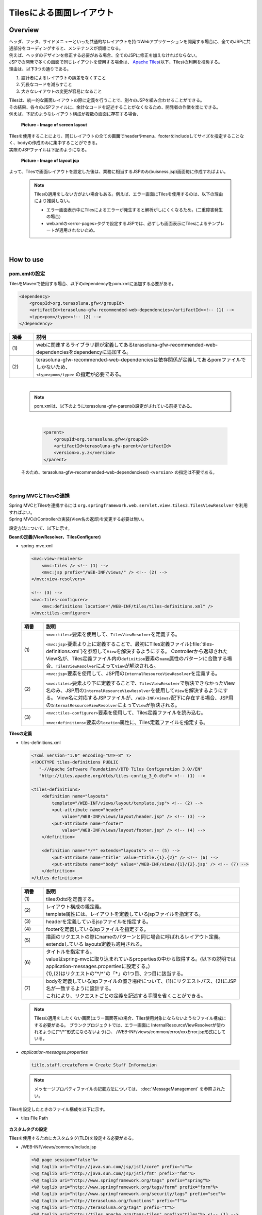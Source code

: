 Tilesによる画面レイアウト
================================================================================

.. only:: html

 .. contents:: 目次
    :depth: 3
    :local:

Overview
--------------------------------------------------------------------------------
| ヘッダ、フッタ、サイドメニューといった共通的なレイアウトを持つWebアプリケーションを開発する場合に、全てのJSPに共通部分をコーディングすると、メンテナンスが煩雑になる。
| 例えば、ヘッダのデザインを修正する必要がある場合、全てのJSPに修正を加えなければならない。

| JSPでの開発で多くの画面で同じレイアウトを使用する場合は、 `Apache Tiles <http://tiles.apache.org/>`_\ (以下、Tiles)の利用を推奨する。
| 理由は、以下3つの通りである。

#. 設計者によるレイアウトの誤差をなくすこと
#. 冗長なコードを減らすこと
#. 大きなレイアウトの変更が容易になること

| Tilesは、統一的な画面レイアウトの際に定義を行うことで、別々のJSPを組み合わせることができる。
| その結果、各々のJSPファイルに、余計なコードを記述することがなくなるため、開発者の作業を楽にできる。
| 例えば、下記のようなレイアウト構成が複数の画面に存在する場合、

 .. figure:: ./images/screen_layout.png
    :alt: screen layout
    :width: 50%
    :align: center

    **Picture - Image of screen layout**


| Tilesを使用することにより、同じレイアウトの全ての画面でheaderやmenu、footerをincludeしてサイズを指定することなく、bodyの作成のみに集中することができる。
| 実際のJSPファイルは下記のようになる。

 .. figure:: ./images/layout_jsp.png
    :alt: layout jsp
    :width: 50%
    :align: center

    **Picture - Image of layout jsp**

よって、Tilesで画面レイアウトを設定した後は、業務に相当するJSPのみ(buisness.jsp)画面毎に作成すればよい。

    .. note::

     Tilesの適用をしない方がよい場合もある。例えば、エラー画面にTilesを使用するのは、以下の理由により推奨しない。

     * エラー画面表示中にTilesによるエラーが発生すると解析がしにくくなるため。(二重障害発生の場合)
     * web.xmlの<error-pages>タグで設定するJSPでは、必ずしも画面表示にTilesによるテンプレートが適用されないため。

|

.. _How-To-Use:

How to use
--------------------------------------------------------------------------------

pom.xmlの設定
^^^^^^^^^^^^^^^^^^^^^^^^^^^^^^^^^^^^^^^^^^^^^^^^^^^^^^^^^^^^^^^^^^^^^^^^^^^^^^^^
| TilesをMavenで使用する場合、以下のdependencyをpom.xmlに追加する必要がある。

.. code-block:: xml

        <dependency>
            <groupId>org.terasoluna.gfw</groupId>
            <artifactId>terasoluna-gfw-recommended-web-dependencies</artifactId><!-- (1) -->
            <type>pom</type><!-- (2) -->
        </dependency>

.. tabularcolumns:: |p{0.10\linewidth}|p{0.90\linewidth}|
.. list-table::
   :header-rows: 1
   :widths: 10 90

   * - 項番
     - 説明
   * - | (1)
     - | webに関連するライブラリ群が定義してあるterasoluna-gfw-recommended-web-dependenciesをdependencyに追加する。
   * - | (2)
     - | terasoluna-gfw-recommended-web-dependenciesは依存関係が定義してあるpomファイルでしかないため、
       | ``<type>pom</type>`` の指定が必要である。

|

    .. note::
        pom.xmlは、以下のようにterasoluna-gfw-parentの設定がされている前提である。

|

      .. code-block:: xml

          <parent>
              <groupId>org.terasoluna.gfw</groupId>
              <artifactId>terasoluna-gfw-parent</artifactId>
              <version>x.y.z</version>
          </parent>

    そのため、terasoluna-gfw-recommended-web-dependenciesの ``<version>`` の指定は不要である。

|

Spring MVCとTilesの連携
^^^^^^^^^^^^^^^^^^^^^^^^^^^^^^^^^^^^^^^^^^^^^^^^^^^^^^^^^^^^^^^^^^^^^^^^^^^^^^^^

| Spring MVCとTilesを連携するには ``org.springframework.web.servlet.view.tiles3.TilesViewResolver`` を利用すればよい。
| Spring MVCのControllerの実装(View名の返却)を変更する必要は無い。

設定方法について、以下に示す。

**Beanの定義(ViewResolver、TilesConfigurer)**

- spring-mvc.xml

 .. code-block:: xml

    <mvc:view-resolvers>
        <mvc:tiles /> <!-- (1) -->
        <mvc:jsp prefix="/WEB-INF/views/" /> <!-- (2) -->
    </mvc:view-resolvers>

    <!-- (3) -->
    <mvc:tiles-configurer>
        <mvc:definitions location="/WEB-INF/tiles/tiles-definitions.xml" />
    </mvc:tiles-configurer>


 .. tabularcolumns:: |p{0.10\linewidth}|p{0.90\linewidth}|
 .. list-table::
   :header-rows: 1
   :widths: 10 90


   * - 項番
     - 説明
   * - | (1)
     - \ ``<mvc:tiles>``\ 要素を使用して、\ ``TilesViewResolver``\ を定義する。

       \ ``<mvc:jsp>``\ 要素より上に定義することで、最初にTiles定義ファイル(:file:`tiles-definitions.xml`)を参照して\ ``View``\を解決するようにする。
       Controllerから返却されたView名が、Tiles定義ファイル内の\ ``definition``\ 要素の\ ``name``\ 属性のパターンに合致する場合、\ ``TilesViewResolver``\ によって\ ``View``\が解決される。
   * - | (2)
     - \ ``<mvc:jsp>``\ 要素を使用して、JSP用の\ ``InternalResourceViewResolver``\ を定義する。

       \ ``<mvc:tiles>``\ 要素より下に定義することで、\ ``TilesViewResolver``\で解決できなかったView名のみ、JSP用の\ ``InternalResourceViewResolver``\を使用して\ ``View``\を解決するようにする。
       View名に対応するJSPファイルが、\ ``/WEB-INF/views/``\ 配下に存在する場合、JSP用の\ ``InternalResourceViewResolver``\ によって\ ``View``\が解決される。
   * - | (3)
     - \ ``<mvc:tiles-configurer>``\ 要素を使用して、Tiles定義ファイルを読み込む。

       \ ``<mvc:definitions>``\ 要素の\ ``location``\ 属性に、Tiles定義ファイルを指定する。

**Tilesの定義**

- tiles-definitions.xml

 .. code-block:: guess

    <?xml version="1.0" encoding="UTF-8" ?>
    <!DOCTYPE tiles-definitions PUBLIC
       "-//Apache Software Foundation//DTD Tiles Configuration 3.0//EN"
       "http://tiles.apache.org/dtds/tiles-config_3_0.dtd"> <!-- (1) -->

    <tiles-definitions>
        <definition name="layouts"
            template="/WEB-INF/views/layout/template.jsp"> <!-- (2) -->
            <put-attribute name="header"
                value="/WEB-INF/views/layout/header.jsp" /> <!-- (3) -->
            <put-attribute name="footer"
                value="/WEB-INF/views/layout/footer.jsp" /> <!-- (4) -->
        </definition>

        <definition name="*/*" extends="layouts"> <!-- (5) -->
            <put-attribute name="title" value="title.{1}.{2}" /> <!-- (6) -->
            <put-attribute name="body" value="/WEB-INF/views/{1}/{2}.jsp" /> <!-- (7) -->
        </definition>
    </tiles-definitions>


 .. tabularcolumns:: |p{0.10\linewidth}|p{0.90\linewidth}|
 .. list-table::
   :header-rows: 1
   :widths: 10 90


   * - 項番
     - 説明
   * - | (1)
     - | tilesのdtdを定義する。
   * - | (2)
     - | レイアウト構成の親定義。
       | template属性には、レイアウトを定義しているjspファイルを指定する。
   * - | (3)
     - | headerを定義しているjspファイルを指定する。
   * - | (4)
     - | footerを定義しているjspファイルを指定する。
   * - | (5)
     - | 描画のリクエストの際にnameのパターンと同じ場合に呼ばれるレイアウト定義。
       | extendsしている layouts定義も適用される。
   * - | (6)
     - | タイトルを指定する。
       | valueはspring-mvcに取り込まれているpropertiesの中から取得する。(以下の説明では application-messages.propertiesに設定する。)
       | {1},{2}はリクエストの"\*/\*"の「*」の1つ目、2つ目に該当する。
   * - | (7)
     - | bodyを定義しているjspファイルの置き場所について、{1}にリクエストパス、{2}にJSP名が一致するように設計する。
       | これにより、リクエストごとの定義を記述する手間を省くことができる。

 .. note::

     Tilesの適用をしたくない画面(エラー画面等)の場合、Tiles使用対象にならないようなファイル構成にする必要がある。
     ブランクプロジェクトでは、エラー画面に InternalResourceViewResolverが使われるように("\*/\*"形式にならないように)、 /WEB-INF/views/common/error/xxxError.jsp形式にしている。

- `application-messages.properties`

 .. code-block:: properties

  title.staff.createForm = Create Staff Information

 .. note::
   メッセージプロパティファイルの記載方法については、 :doc:`MessageManagement` を参照されたい。


Tilesを設定したときのファイル構成を以下に示す。

- tiles File Path

 .. figure:: ./images/tiles_filepath.png
   :alt: tiles file path

**カスタムタグの設定**


Tilesを使用するためにカスタムタグ(TLD)を設定する必要がある。

- /WEB-INF/views/common/include.jsp

 .. code-block:: jsp

  <%@ page session="false"%>
  <%@ taglib uri="http://java.sun.com/jsp/jstl/core" prefix="c"%>
  <%@ taglib uri="http://java.sun.com/jsp/jstl/fmt" prefix="fmt"%>
  <%@ taglib uri="http://www.springframework.org/tags" prefix="spring"%>
  <%@ taglib uri="http://www.springframework.org/tags/form" prefix="form"%>
  <%@ taglib uri="http://www.springframework.org/security/tags" prefix="sec"%>
  <%@ taglib uri="http://terasoluna.org/functions" prefix="f"%>
  <%@ taglib uri="http://terasoluna.org/tags" prefix="t"%>
  <%@ taglib uri="http://tiles.apache.org/tags-tiles" prefix="tiles"%> <!-- (1) -->
  <%@ taglib uri="http://tiles.apache.org/tags-tiles-extras" prefix="tilesx"%> <!-- (2) -->

 .. tabularcolumns:: |p{0.10\linewidth}|p{0.90\linewidth}|
 .. list-table::
   :header-rows: 1
   :widths: 10 90

   * - 項番
     - 説明
   * - | (1)
     - | Tiles用のカスタムタグ(TLD)の定義を追加する。
   * - | (2)
     - | Tiles-extras用のカスタムタグ(TLD)の定義を追加する。

Tilesのカスタムタグの詳細は、\ `こちら <http://tiles.apache.org/framework/tiles-jsp/tagreference.html>`_\ を参照されたい。

.. tip::

    | version 2系では tiles taglib は一つであったが、version 3から tiles-extras taglib が追加された。
    | version 2系では tiles taglib で利用可能であった useAttribute tag がversion 3から tiles-extras taglib へ移動されているので、利用していた場合は注意すること。
    | 変更例 ) `<tiles:useAttribute>` : version 2 -> `<tilesx:useAttribute>` : version 3


- web.xml

 .. code-block:: xml

    <jsp-config>
        <jsp-property-group>
            <url-pattern>*.jsp</url-pattern>
            <el-ignored>false</el-ignored>
            <page-encoding>UTF-8</page-encoding>
            <scripting-invalid>false</scripting-invalid>
            <include-prelude>/WEB-INF/views/common/include.jsp</include-prelude> <!-- (1) -->
        </jsp-property-group>
    </jsp-config>

 .. tabularcolumns:: |p{0.10\linewidth}|p{0.90\linewidth}|
 .. list-table::
   :header-rows: 1
   :widths: 10 90

   * - 項番
     - 説明
   * - | (1)
     - | web.xmlの設定で、jspファイル(～.jsp)を読み込む場合、事前にinclude.jspを読み込ませることができる。

 .. note::

     カスタムタグはtemplate.jspに設定しても問題は無いが、カスタムタグの定義はインクルード用の共通jspファイルに作成することを推奨する。
     詳細は :ref:`view_jsp_include-label` を参照されたい。

**レイアウト作成**


レイアウトの枠となるjsp（template）と、レイアウトに埋め込むjspを作成する。

- template.jsp

 .. code-block:: xml

  <!DOCTYPE html>
  <!--[if lt IE 7]> <html class="no-js lt-ie9 lt-ie8 lt-ie7"> <![endif]-->
  <!--[if IE 7]>    <html class="no-js lt-ie9 lt-ie8"> <![endif]-->
  <!--[if IE 8]>    <html class="no-js lt-ie9"> <![endif]-->
  <!--[if gt IE 8]><!-->
  <html class="no-js">
  <!--<![endif]-->
  <head>
  <meta charset="utf-8" />
  <meta http-equiv="X-UA-Compatible" content="IE=edge,chrome=1" />
  <meta name="viewport" content="width=device-width" />
  <link rel="stylesheet"
      href="${pageContext.request.contextPath}/resources/app/css/styles.css"
      type="text/css" media="screen, projection">
  <script type="text/javascript">

  </script> <!-- (1) -->
  <c:set var="titleKey"> <!-- (2) -->
      <tiles:insertAttribute name="title" ignore="true" />
  </c:set>
  <title><spring:message code="${titleKey}" text="Create Staff Information" /></title><!-- (3) -->
  </head>
  <body>
      <div id="header">
          <tiles:insertAttribute name="header" /> <!-- (4) -->
      </div>
      <div id="body">
          <tiles:insertAttribute name="body" /> <!-- (5) -->
      </div>
      <div id="footer">
          <tiles:insertAttribute name="footer" /> <!-- (6) -->
      </div>
  </body>
  </html>

 .. tabularcolumns:: |p{0.10\linewidth}|p{0.90\linewidth}|
 .. list-table::
   :header-rows: 1
   :widths: 10 90


   * - 項番
     - 説明
   * - | (1)
     - | 共通的に記述する必要のある内容を(1)より上に記述する。
   * - | (2)
     - | tiles-definitions.xmlの(6)で指定した ``title`` の値を取得し、 ``titleKey`` に設定する。
   * - | (3)
     - | タイトルを設定する。
       | ``titleKey`` が取得できなかった際は、text属性で定義したタイトルを表示する。
   * - | (4)
     - | tiles-definitions.xmlで定義した"header"を読み込む。
   * - | (5)
     - | tiles-definitions.xmlで定義した"body"を読み込む。
   * - | (6)
     - | tiles-definitions.xmlで定義した"footer"を読み込む。


- header.jsp

 .. code-block:: jsp

  <h1>
      <a href="${pageContext.request.contextPath}">Staff Management
          System</a>
  </h1>


- createForm.jsp(body部分の例)

    開発者は、headerやfooterの余分なソースを記述せずに、body部分のみに集中して記述できる。

 .. code-block:: jsp

  <h2>Create Staff Information</h2>
  <table>
      <tr>
          <td>Staff First Name</td>
          <td><input type="text" /></td>
      </tr>
      <tr>
          <td>Staff Family Name</td>
          <td><input type="text" /></td>
      </tr>
      <tr>
          <td rowspan="5">Staff Authorities</td>
          <td><input type="checkbox" name="sa" value="01" /> Staff
              Management</td>
      </tr>
      <tr>
          <td><input type="checkbox" name="sa" value="02" /> Master
              Management</td>
      </tr>
      <tr>
          <td><input type="checkbox" name="sa" value="03" /> Stock
              Management</td>
      </tr>
      <tr>
          <td><input type="checkbox" name="sa" value="04" /> Order
              Management</td>
      </tr>
      <tr>
          <td><input type="checkbox" name="sa" value="05" /> Show Shopping
              Management</td>
      </tr>
  </table>

  <input type="submit" value="cancel" />
  <input type="submit" value="confirm" />


- footer.jsp

 .. code-block:: jsp

  <p style="text-align: center; background: #e5eCf9;">Copyright &copy;
      20XX CompanyName</p>

**Controller作成**


Controllerを作成するとき、リクエストが ``<contextPath>/staff/create?form`` の場合、
Controllerからのリターンが"staff/createForm"となるように設定する。

- StaffCreateController.java

 .. code-block:: java

  @RequestMapping(value = "create", method = RequestMethod.GET, params = "form")
  public String createForm() {
      return "staff/createForm"; // (1)
  }

 .. tabularcolumns:: |p{0.10\linewidth}|p{0.90\linewidth}|
 .. list-table::
   :header-rows: 1
   :widths: 10 90


   * - 項番
     - 説明
   * - | (1)
     - | staffが{1}、createFormが{2}となり、propertiesからタイトル名を取得し、JSPを特定する。


**画面描画**

リクエストに ``<contextPath>/staff/create?form`` が呼ばれると、
以下のようにTilesがレイアウトを構築して画面描画を行う。

 .. code-block:: xml

    <definition name="layouts"
        template="/WEB-INF/views/layout/template.jsp"> <!-- (1) -->
        <put-attribute name="header"
            value="/WEB-INF/views/layout/header.jsp" /> <!-- (2) -->
        <put-attribute name="footer"
            value="/WEB-INF/views/layout/footer.jsp" /> <!-- (3) -->
    </definition>

    <definition name="*/*" extends="layouts">
      <put-attribute name="title" value="title.{1}.{2}" /> <!-- (4) -->
      <put-attribute name="body"
        value="/WEB-INF/views/{1}/{2}.jsp" /> <!-- (5) -->
    </definition>


 .. tabularcolumns:: |p{0.10\linewidth}|p{0.90\linewidth}|
 .. list-table::
   :header-rows: 1
   :widths: 10 90


   * - 項番
     - 説明
   * - | (1)
     - | リクエストの時、親レイアウトである layouts が呼ばれ、テンプレートが /WEB-INF/views/layout/template.jspに設定される。
   * - | (2)
     - | テンプレート /WEB-INF/views/layout/template.jsp内に存在する ``header`` に WEB-INF/views/layout/header.jspが設定される。
   * - | (3)
     - | テンプレート /WEB-INF/views/layout/template.jsp内に存在する ``footer`` に /WEB-INF/views/layout/footer.jspが設定される。
   * - | (4)
     - | staffが{1}、createFormが{2}となり、spring-mvcに取り込まれているpropertiesから ``title.staff.createForm`` をkeyにvalueを取得する。
   * - | (5)
     - | staffが{1}、createFormが{2}となり、テンプレート/WEB-INF/views/layout/template.jsp内に存在する ``body`` に/WEB-INF/views/staff/createForm.jspが設定される。


結果として上記のtemplate.jspに、header.jsp、createForm.jsp、footer.jspが組み合わされた方法でブラウザに出力される。

 .. figure:: ./images/tiles_result.png
   :alt: tiles result
   :width: 100%
   :align: center

|

How to extend
--------------------------------------------------------------------------------

複数レイアウトを設定する場合
^^^^^^^^^^^^^^^^^^^^^^^^^^^^^^^^^^^^^^^^^^^^^^^^^^^^^^^^^^^^^^^^^^^^^^^^^^^^^^^^

| 実際に業務アプリケーションを作成する場合、業務内容によって表示レイアウトを分けたい場合がある。
| 今回は、スタッフ検索機能の場合、メニューを画面の左側に出す要望があると想定する。
| その設定方法について、 :ref:`How-To-Use` をベースに以下に示す。

**Tilesの定義**

- tiles-definitions.xml

 .. code-block:: guess
   :emphasize-lines: 7-20

    <?xml version="1.0" encoding="UTF-8" ?>
    <!DOCTYPE tiles-definitions PUBLIC
       "-//Apache Software Foundation//DTD Tiles Configuration 3.0//EN"
       "http://tiles.apache.org/dtds/tiles-config_3_0.dtd">

    <tiles-definitions>
        <definition name="layoutsOfSearch"
            template="/WEB-INF/views/layout/templateSearch.jsp"> <!-- (1) -->
            <put-attribute name="header"
                value="/WEB-INF/views/layout/header.jsp" />
            <put-attribute name="menu"
                value="/WEB-INF/views/layout/menu.jsp" />
            <put-attribute name="footer"
                value="/WEB-INF/views/layout/footer.jsp" />
        </definition>

        <definition name="*/search*" extends="layoutsOfSearch"> <!-- (2) -->
            <put-attribute name="title" value="title.{1}.search{2}" /> <!-- (3) -->
            <put-attribute name="body" value="/WEB-INF/views/{1}/search{2}.jsp" /> <!-- (4) -->
        </definition>

        <definition name="layouts"
            template="/WEB-INF/views/layout/template.jsp">
            <put-attribute name="header"
                value="/WEB-INF/views/layout/header.jsp" />
            <put-attribute name="footer"
                value="/WEB-INF/views/layout/footer.jsp" />
        </definition>

        <definition name="*/*" extends="layouts">
            <put-attribute name="title" value="title.{1}.{2}" />
            <put-attribute name="body" value="/WEB-INF/views/{1}/{2}.jsp" />
        </definition>
    </tiles-definitions>

 .. tabularcolumns:: |p{0.10\linewidth}|p{0.90\linewidth}|
 .. list-table::
   :header-rows: 1
   :widths: 10 90


   * - 項番
     - 説明
   * - | (1)
     - | 今回追加するレイアウト構成の親定義。
       | 別のレイアウトを使用する場合、difinitionタグのname属性について、既存のレイアウト定義"layouts"と重複しないようにする。
   * - | (2)
     - | 今回追加するレイアウトについて、描画のリクエストの際にnameのパターンと同じ場合に呼ばれるレイアウト定義。
       | リクエストが<contextPath>/\*/search\*に該当する場合、このレイアウト定義が読み込まれる。
       | extendsしている レイアウト定義"layoutsOfSearch"も適用される。
   * - | (3)
     - | 今回追加するレイアウトで使用するタイトルを指定する。
       | valueはspring-mvcに取り込まれているpropertiesの中から取得する。(以下の説明では application-messages.propertiesに設定する。)
       | {1}はリクエストの"\*/search\*"の「*」の1つ目。
       | {2}はリクエストの"\*/search\*"の"search*"に該当する為、先頭が"search"で始まる必要がある。
   * - | (4)
     - | bodyを定義しているjspファイルの置き場所について、{1}にリクエストパス、{2}に先頭に"search"を含んだJSPファイル名が一致するように設計する。
       | JSPファイルの置き場所の構成によってvalue属性の値を変更する必要がある。

 .. note::

     リクエストがdefinitionタグのname属性のパターンに複数該当する場合、上から順に確認し、1番最初に該当するパターンが採用される。
     上記の場合、スタッフ検索画面へのリクエストが複数パターンに該当するため、1番上にレイアウト定義している。

- `application-messages.properties`

 .. code-block:: properties
   :emphasize-lines: 2

   title.staff.createForm = Create Staff Information
   title.staff.searchStaff = Search Staff Information # (1)

 .. tabularcolumns:: |p{0.10\linewidth}|p{0.90\linewidth}|
 .. list-table::
   :header-rows: 1
   :widths: 10 90

   * - 項番
     - 説明
   * - | (1)
     - | 今回追加するメッセージ。
       | "staff"はリクエストの"\*/search\*"の「*」の1つ目。
       | "searchStaff"はリクエストの"\*/search\*"の"search\*"に該当する為、先頭が"search"で始まる必要がある。

**レイアウト作成**

レイアウトの枠となるjsp（template）と、レイアウトに埋め込むjspを作成する。

- templateSearch.jsp

 .. code-block:: xml

  <!DOCTYPE html>
  <!--[if lt IE 7]> <html class="no-js lt-ie9 lt-ie8 lt-ie7"> <![endif]-->
  <!--[if IE 7]>    <html class="no-js lt-ie9 lt-ie8"> <![endif]-->
  <!--[if IE 8]>    <html class="no-js lt-ie9"> <![endif]-->
  <!--[if gt IE 8]><!-->
  <html class="no-js">
  <!--<![endif]-->
  <head>
  <meta charset="utf-8" />
  <meta http-equiv="X-UA-Compatible" content="IE=edge,chrome=1" />
  <meta name="viewport" content="width=device-width" />
  <link rel="stylesheet"
      href="${pageContext.request.contextPath}/resources/app/css/styles.css"
      type="text/css" media="screen, projection">
  <script type="text/javascript">

  </script>
  <c:set var="titleKey">
      <tiles:insertAttribute name="title" ignore="true" />
  </c:set>
  <title><spring:message code="${titleKey}" text="Search Staff Information" /></title>
  </head>
  <body>
      <div id="header">
          <tiles:insertAttribute name="header" />
      </div>
      <div id="menu">
          <tiles:insertAttribute name="menu" /> <!-- (1) -->
      </div>
      <div id="body">
          <tiles:insertAttribute name="body" />
      </div>
      <div id="footer">
          <tiles:insertAttribute name="footer" />
      </div>
  </body>
  </html>

 .. tabularcolumns:: |p{0.10\linewidth}|p{0.90\linewidth}|
 .. list-table::
   :header-rows: 1
   :widths: 10 90


   * - 項番
     - 説明
   * - | (1)
     - | tiles-definitions.xmlで定義した"menu"を読み込む。
       | それ以外は :ref:`How-To-Use` と同じ

- styles.css

 .. code-block:: css

  div#menu { /* (1) */
      float: left;
      width: 20%;
  }

  div#searchBody { /* (2) */
      float: right;
      width: 80%;
  }

  div#footer { /* (3) */
      clear: both;
  }

 .. tabularcolumns:: |p{0.10\linewidth}|p{0.90\linewidth}|
 .. list-table::
   :header-rows: 1
   :widths: 10 90


   * - 項番
     - 説明
   * - | (1)
     - | menu部分のstyleを設定する。
       | ここでは、float:leftでメニュー画面を左側に寄せて、width:20%で横幅2割で表示をするようにしている。
   * - | (2)
     - | body部分のstyleを設定する。
       | ここでは、float:rightで業務画面を右側に寄せて、width:80%で横幅8割で表示をするようにしている。
       | 名前をsearchBodyにしているのは、既存のレイアウトと名前が重複することにより、既存のレイアウトのstyleに影響を与えないためである。
   * - | (3)
     - | footer部分のstyleを設定する。
       | 上記menu部分とbody部分のfloatの効果を初期化している。これにより、menu部分とbody部分の下に表示するようにしている。


- header.jsp

  :ref:`How-To-Use` と同じ

- menu.jsp

 .. code-block:: jsp

  <table>
      <tr>
          <td><a href="${pageContext.request.contextPath}/staff/create?form">Create Staff Information</a></td>
      </tr>
      <tr>
          <td><a href="${pageContext.request.contextPath}/staff/search">Search Staff Information</a></td>
      </tr>
  </table>

- searchStaff.jsp(body部分の例)

 .. code-block:: jsp

  <h2>Search Staff Information</h2>
  <table>
      <tr>
          <td>Staff First Name</td>
          <td><input type="text" /></td>
      </tr>
      <tr>
          <td>Staff Family Name</td>
          <td><input type="text" /></td>
      </tr>
      <tr>
          <td rowspan="5">Staff Authorities</td>
          <td><input type="checkbox" name="sa" value="01" /> Staff
              Management</td>
      </tr>
      <tr>
          <td><input type="checkbox" name="sa" value="02" /> Master
              Management</td>
      </tr>
      <tr>
          <td><input type="checkbox" name="sa" value="03" /> Stock
              Management</td>
      </tr>
      <tr>
          <td><input type="checkbox" name="sa" value="04" /> Order
              Management</td>
      </tr>
      <tr>
          <td><input type="checkbox" name="sa" value="05" /> Show Shopping
              Management</td>
      </tr>
  </table>

  <input type="submit" value="Search" />

- footer.jsp

  :ref:`How-To-Use` と同じ

**Controller作成**


Controllerを作成するとき、リクエストが ``<contextPath>/staff/search`` の場合、
Controllerからのリターンが"staff/searchStaff"となるように設定する。

- StaffSearchController.java

 .. code-block:: java

  @RequestMapping(value = "search", method = RequestMethod.GET)
  public String createForm() {
      return "staff/searchStaff"; // (1)
  }

 .. tabularcolumns:: |p{0.10\linewidth}|p{0.90\linewidth}|
 .. list-table::
   :header-rows: 1
   :widths: 10 90


   * - 項番
     - 説明
   * - | (1)
     - | staffが{1}、searchStaffが{2}となり、propertiesからタイトル名を取得し、JSPを特定する。


**画面描画**

リクエストに ``<contextPath>/staff/search`` が呼ばれると、
以下のように別のレイアウトを構築して画面描画を行う。


 .. code-block:: xml

    <definition name="layoutsOfSearch"
        template="/WEB-INF/views/layout/templateSearch.jsp"> <!-- (1) -->
        <put-attribute name="header"
            value="/WEB-INF/views/layout/header.jsp" /> <!-- (2) -->
        <put-attribute name="menu"
            value="/WEB-INF/views/layout/menu.jsp" /> <!-- (3) -->
        <put-attribute name="footer"
            value="/WEB-INF/views/layout/footer.jsp" /> <!-- (4) -->
    </definition>

    <definition name="*/search*" extends="layoutsOfSearch"> <!-- (5) -->
        <put-attribute name="title" value="title.{1}.search{2}" /> <!-- (6) -->
        <put-attribute name="body" value="/WEB-INF/views/{1}/search{2}.jsp" /> <!-- (7) -->
    </definition>

 .. tabularcolumns:: |p{0.10\linewidth}|p{0.90\linewidth}|
 .. list-table::
   :header-rows: 1
   :widths: 10 90


   * - 項番
     - 説明
   * - | (1)
     - | 該当するリクエストの時、親レイアウトであるlayoutsOfSearchが呼ばれ、テンプレートが /WEB-INF/views/layout/templateSearch.jspに設定される。
   * - | (2)
     - | テンプレート /WEB-INF/views/layout/templateSearch.jsp内に存在する ``header`` に WEB-INF/views/layout/header.jspが設定される。
   * - | (3)
     - | テンプレート /WEB-INF/views/layout/templateSearch.jsp内に存在する ``menu`` に /WEB-INF/views/layout/menu.jspが設定される。
   * - | (4)
     - | テンプレート /WEB-INF/views/layout/templateSearch.jsp内に存在する ``footer`` に /WEB-INF/views/layout/footer.jspが設定される。
   * - | (5)
     - | リクエストが<contextPath>/\*/search\*に該当する場合、このレイアウト定義が読み込まれる。
       | その時、親レイアウトである"layoutsOfSearch"も読み込まれる。
   * - | (6)
     - | staffが{1}、searchStaffが"search{2}"となり、spring-mvcに取り込まれているpropertiesから ``title.staff.searchStaff`` をkeyにvalueを取得する。
   * - | (7)
     - | staffが{1}、searchStaffが"search{2}"となり、テンプレート/WEB-INF/views/layout/templateSearch.jsp内に存在する ``body`` に/WEB-INF/views/staff/searchStaff.jspが設定される。


結果として上記のtemplateSearch.jspに、header.jsp、menu.jsp、searchStaff.jsp、footer.jspが組み合わされた方法でブラウザに出力される。

 .. figure:: ./images/tiles_result2.png
   :alt: tiles result another template
   :width: 100%
   :align: center

.. raw:: latex

   \newpage

